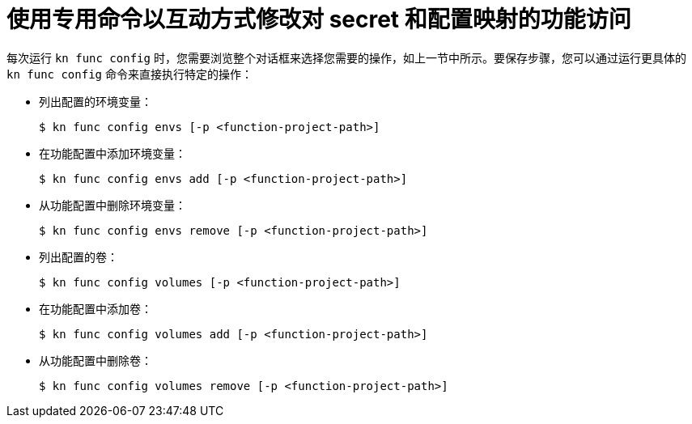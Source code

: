 // Module included in the following assemblies:
//
// * serverless/functions/serverless-functions-accessing-secrets-configmaps.adoc

:_content-type: REFERENCE
[id="serverless-functions-secrets-configmaps-interactively-specialized_{context}"]
= 使用专用命令以互动方式修改对 secret 和配置映射的功能访问

每次运行 `kn func config` 时，您需要浏览整个对话框来选择您需要的操作，如上一节中所示。要保存步骤，您可以通过运行更具体的 `kn func config` 命令来直接执行特定的操作：

* 列出配置的环境变量：
+
[source,terminal]
----
$ kn func config envs [-p <function-project-path>]
----

* 在功能配置中添加环境变量：
+
[source,terminal]
----
$ kn func config envs add [-p <function-project-path>]
----

* 从功能配置中删除环境变量：
+
[source,terminal]
----
$ kn func config envs remove [-p <function-project-path>]
----

* 列出配置的卷：
+
[source,terminal]
----
$ kn func config volumes [-p <function-project-path>]
----

* 在功能配置中添加卷：
+
[source,terminal]
----
$ kn func config volumes add [-p <function-project-path>]
----

* 从功能配置中删除卷：
+
[source,terminal]
----
$ kn func config volumes remove [-p <function-project-path>]
----
